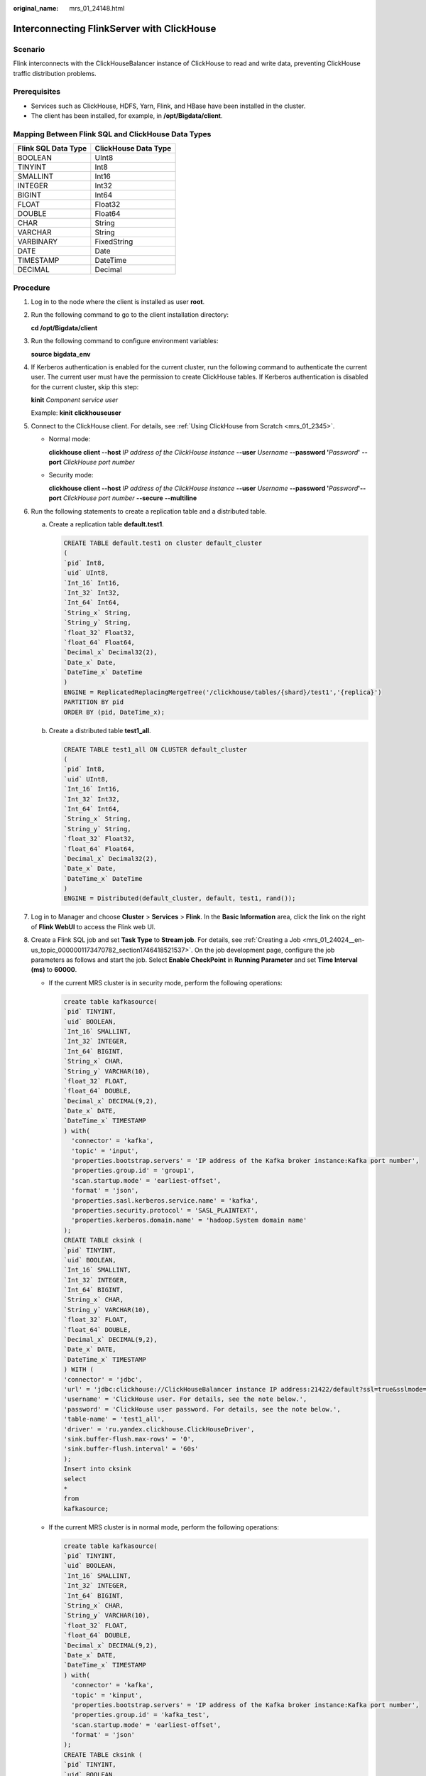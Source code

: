 :original_name: mrs_01_24148.html

.. _mrs_01_24148:

Interconnecting FlinkServer with ClickHouse
===========================================

Scenario
--------

Flink interconnects with the ClickHouseBalancer instance of ClickHouse to read and write data, preventing ClickHouse traffic distribution problems.

Prerequisites
-------------

-  Services such as ClickHouse, HDFS, Yarn, Flink, and HBase have been installed in the cluster.
-  The client has been installed, for example, in **/opt/Bigdata/client**.

Mapping Between Flink SQL and ClickHouse Data Types
---------------------------------------------------

=================== ====================
Flink SQL Data Type ClickHouse Data Type
=================== ====================
BOOLEAN             UInt8
TINYINT             Int8
SMALLINT            Int16
INTEGER             Int32
BIGINT              Int64
FLOAT               Float32
DOUBLE              Float64
CHAR                String
VARCHAR             String
VARBINARY           FixedString
DATE                Date
TIMESTAMP           DateTime
DECIMAL             Decimal
=================== ====================

Procedure
---------

#. Log in to the node where the client is installed as user **root**.

#. Run the following command to go to the client installation directory:

   **cd /opt/Bigdata/client**

#. Run the following command to configure environment variables:

   **source bigdata_env**

#. If Kerberos authentication is enabled for the current cluster, run the following command to authenticate the current user. The current user must have the permission to create ClickHouse tables. If Kerberos authentication is disabled for the current cluster, skip this step:

   **kinit** *Component service user*

   Example: **kinit** **clickhouseuser**

#. Connect to the ClickHouse client. For details, see :ref:`Using ClickHouse from Scratch <mrs_01_2345>`.

   -  Normal mode:

      **clickhouse client --host** *IP address of the ClickHouse instance* **--user** *Username* **--password '**\ *Password*\ **'** **--port** *ClickHouse port number*

   -  Security mode:

      **clickhouse client --host** *IP address of the ClickHouse instance* **--user** *Username* **--password '**\ *Password*\ **'--port** *ClickHouse port number* **--secure** **--multiline**

#. Run the following statements to create a replication table and a distributed table.

   a. Create a replication table **default.test1**.

      .. code-block::

         CREATE TABLE default.test1 on cluster default_cluster
         (
         `pid` Int8,
         `uid` UInt8,
         `Int_16` Int16,
         `Int_32` Int32,
         `Int_64` Int64,
         `String_x` String,
         `String_y` String,
         `float_32` Float32,
         `float_64` Float64,
         `Decimal_x` Decimal32(2),
         `Date_x` Date,
         `DateTime_x` DateTime
         )
         ENGINE = ReplicatedReplacingMergeTree('/clickhouse/tables/{shard}/test1','{replica}')
         PARTITION BY pid
         ORDER BY (pid, DateTime_x);

   b. Create a distributed table **test1_all**.

      .. code-block::

         CREATE TABLE test1_all ON CLUSTER default_cluster
         (
         `pid` Int8,
         `uid` UInt8,
         `Int_16` Int16,
         `Int_32` Int32,
         `Int_64` Int64,
         `String_x` String,
         `String_y` String,
         `float_32` Float32,
         `float_64` Float64,
         `Decimal_x` Decimal32(2),
         `Date_x` Date,
         `DateTime_x` DateTime
         )
         ENGINE = Distributed(default_cluster, default, test1, rand());

#. Log in to Manager and choose **Cluster** > **Services** > **Flink**. In the **Basic Information** area, click the link on the right of **Flink WebUI** to access the Flink web UI.

#. Create a Flink SQL job and set **Task Type** to **Stream job**. For details, see :ref:`Creating a Job <mrs_01_24024__en-us_topic_0000001173470782_section1746418521537>`. On the job development page, configure the job parameters as follows and start the job. Select **Enable CheckPoint** in **Running Parameter** and set **Time Interval (ms)** to **60000**.

   -  If the current MRS cluster is in security mode, perform the following operations:

      .. code-block::

         create table kafkasource(
         `pid` TINYINT,
         `uid` BOOLEAN,
         `Int_16` SMALLINT,
         `Int_32` INTEGER,
         `Int_64` BIGINT,
         `String_x` CHAR,
         `String_y` VARCHAR(10),
         `float_32` FLOAT,
         `float_64` DOUBLE,
         `Decimal_x` DECIMAL(9,2),
         `Date_x` DATE,
         `DateTime_x` TIMESTAMP
         ) with(
           'connector' = 'kafka',
           'topic' = 'input',
           'properties.bootstrap.servers' = 'IP address of the Kafka broker instance:Kafka port number',
           'properties.group.id' = 'group1',
           'scan.startup.mode' = 'earliest-offset',
           'format' = 'json',
           'properties.sasl.kerberos.service.name' = 'kafka',
           'properties.security.protocol' = 'SASL_PLAINTEXT',
           'properties.kerberos.domain.name' = 'hadoop.System domain name'
         );
         CREATE TABLE cksink (
         `pid` TINYINT,
         `uid` BOOLEAN,
         `Int_16` SMALLINT,
         `Int_32` INTEGER,
         `Int_64` BIGINT,
         `String_x` CHAR,
         `String_y` VARCHAR(10),
         `float_32` FLOAT,
         `float_64` DOUBLE,
         `Decimal_x` DECIMAL(9,2),
         `Date_x` DATE,
         `DateTime_x` TIMESTAMP
         ) WITH (
         'connector' = 'jdbc',
         'url' = 'jdbc:clickhouse://ClickHouseBalancer instance IP address:21422/default?ssl=true&sslmode=none',
         'username' = 'ClickHouse user. For details, see the note below.',
         'password' = 'ClickHouse user password. For details, see the note below.',
         'table-name' = 'test1_all',
         'driver' = 'ru.yandex.clickhouse.ClickHouseDriver',
         'sink.buffer-flush.max-rows' = '0',
         'sink.buffer-flush.interval' = '60s'
         );
         Insert into cksink
         select
         *
         from
         kafkasource;

   -  If the current MRS cluster is in normal mode, perform the following operations:

      .. code-block::

         create table kafkasource(
         `pid` TINYINT,
         `uid` BOOLEAN,
         `Int_16` SMALLINT,
         `Int_32` INTEGER,
         `Int_64` BIGINT,
         `String_x` CHAR,
         `String_y` VARCHAR(10),
         `float_32` FLOAT,
         `float_64` DOUBLE,
         `Decimal_x` DECIMAL(9,2),
         `Date_x` DATE,
         `DateTime_x` TIMESTAMP
         ) with(
           'connector' = 'kafka',
           'topic' = 'kinput',
           'properties.bootstrap.servers' = 'IP address of the Kafka broker instance:Kafka port number',
           'properties.group.id' = 'kafka_test',
           'scan.startup.mode' = 'earliest-offset',
           'format' = 'json'
         );
         CREATE TABLE cksink (
         `pid` TINYINT,
         `uid` BOOLEAN,
         `Int_16` SMALLINT,
         `Int_32` INTEGER,
         `Int_64` BIGINT,
         `String_x` CHAR,
         `String_y` VARCHAR(10),
         `float_32` FLOAT,
         `float_64` DOUBLE,
         `Decimal_x` DECIMAL(9,2),
         `Date_x` DATE,
         `DateTime_x` TIMESTAMP
         ) WITH (
         'connector' = 'jdbc',
         'url' = 'jdbc:clickhouse://ClickHouseBalancer instance IP address:21425/default',
         'table-name' = 'test1_all',
         'driver' = 'ru.yandex.clickhouse.ClickHouseDriver',
         'sink.buffer-flush.max-rows' = '0',
         'sink.buffer-flush.interval' = '60s'
         );
         Insert into cksink
         select
         *
         from
         kafkasource;

   .. note::

      -  If an MRS cluster is in the security mode, the user in the **cksink** table must have related permissions on the ClickHouse tables. For details, see :ref:`ClickHouse User and Permission Management <mrs_01_24057>`.

      -  Kafka port number

         -  In security mode, the port number is the value of **sasl.port** (**21007** by default).

         -  In non-security mode, the port is the value of **port** (**9092** by default). If the port number is set to **9092**, set **allow.everyone.if.no.acl.found** to **true**. The procedure is as follows:

            Log in to FusionInsight Manager and choose **Cluster** > **Services** > **Kafka**. On the displayed page, click **Configurations** and then **All Configurations**, search for **allow.everyone.if.no.acl.found**, set its value to **true**, and click **Save**.

      -  **21422**: HTTPS port number of the ClickHouseBalancer instance IP address.

      -  **21425**: HTTP port number of the ClickHouseBalancer instance IP address.

      -  Parameters for batch write: Flink stores data in the memory and then flushes the data to the database table when the trigger condition is met. The configurations are as follows:

         **sink.buffer-flush.max-rows**: Number of rows written to ClickHouse. The default value is **100**.

         **sink.buffer-flush.interval**: Interval for batch write. The default value is **1s**.

         If either of the two conditions is met, a sink operation is triggered. That is, data will be flushed to the database table.

         -  Scenario 1: sink every 60s

            'sink.buffer-flush.max-rows' = '0',

            'sink.buffer-flush.interval' = '60s'

         -  Scenario 2: sink every 100 rows

            'sink.buffer-flush.max-rows' = '100',

            'sink.buffer-flush.interval' = '0s'

         -  Scenario 3: no sink

            'sink.buffer-flush.max-rows' = '0',

            'sink.buffer-flush.interval' = '0s'

#. On the job management page, check whether the job status is **Running**.

#. Execute the following script to write data to Kafka. For details, see :ref:`Managing Messages in Kafka Topics <mrs_01_0379>`.

   **sh kafka-console-producer.sh --broker-list** *IP address of the node where the Kafka instance locates:Kafka port number* **--**\ **topic**\ *Topic name* **--producer.config ../config/producer.properties**

   For example, if the topic name is **kinput**, the script is **sh kafka-console-producer.sh --broker-list** *IP address of the node where the Kafka instance locates:Kafka port number* **--topic kinput** **--producer.config ../config/producer.properties**.

   Enter the message content.

   .. code-block::

      {"pid": "3","uid":false,"Int_16": "6533","Int_32": "429496294","Int_64": "1844674407370955614","String_x": "abc1","String_y": "abc1defghi","float_32": "0.1234","float_64": "95.1","Decimal_x": "0.451236414","Date_x": "2021-05-29","DateTime_x": "2021-05-21 10:05:10"},
      {"pid": "4","uid":false,"Int_16": "6533","Int_32": "429496294","Int_64": "1844674407370955614","String_x": "abc1","String_y": "abc1defghi","float_32": "0.1234","float_64": "95.1","Decimal_x": "0.4512314","Date_x": "2021-05-29","DateTime_x": "2021-05-21 10:05:10"}

   Press **Enter** to send the message.

#. Interconnect with ClickHouse to query the table data.

   **clickhouse client --host** *IP address of the ClickHouse instance* **--user** *Username* **--password '**\ *Password*\ **'--port** *ClickHouse port number* **--secure** **--multiline**

   Run the following command to check whether data is written to a specified ClickHouse table, for example, **test1_all**.

   **select \* from test1_all;**

